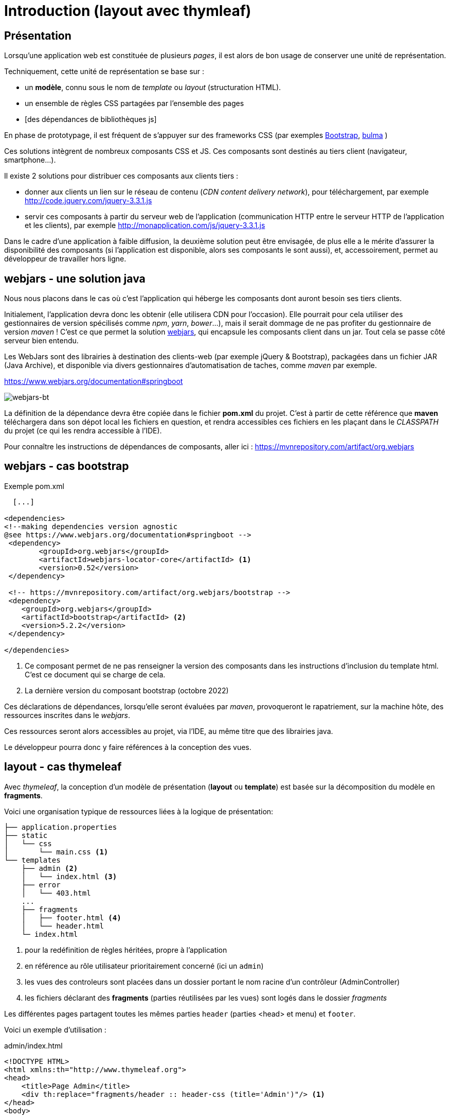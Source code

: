 = Introduction (layout avec thymleaf)

== Présentation
Lorsqu'une application web est constituée de plusieurs _pages_,  il est alors
de bon usage de conserver une unité de représentation.

Techniquement, cette unité de représentation se base sur :

*  un *modèle*, connu sous le nom de _template_ ou _layout_ (structuration HTML).
*  un ensemble de règles CSS partagées par l'ensemble des pages
*  [des dépendances de bibliothèques js]

En phase de prototypage, il est fréquent de s'appuyer sur des frameworks CSS (par exemples https://getbootstrap.com/[Bootstrap], https://bulma.io/[bulma] )

Ces solutions intègrent de nombreux composants CSS et JS. Ces composants sont destinés au tiers client (navigateur, smartphone...).

Il existe 2 solutions pour distribuer ces composants aux clients tiers :

* donner aux clients un lien sur le réseau de contenu (_CDN content delivery network_), pour téléchargement, par exemple http://code.jquery.com/jquery-3.3.1.js
* servir ces composants à partir du serveur web de l'application (communication HTTP entre le serveur HTTP de l'application et les clients), par exemple http://monapplication.com/js/jquery-3.3.1.js

Dans le cadre d'une application à faible diffusion, la deuxième solution peut être envisagée, de plus elle a le mérite d'assurer la disponibilité des composants (si l'application est disponible, alors ses composants le sont aussi), et, accessoirement, permet au développeur de travailler hors ligne.

== webjars - une solution java

Nous nous placons dans le cas où c'est l'application qui héberge les composants dont auront besoin ses tiers clients.

Initialement, l'application devra donc les obtenir (elle utilisera CDN pour l'occasion). Elle pourrait pour cela utiliser des gestionnaires de version spécilisés comme _npm_, _yarn_, _bower_...),
mais il serait dommage de ne pas profiter du gestionnaire de version _maven_ ! C'est ce que permet la solution http://www.webjars.org/[webjars], qui encapsule les composants client dans un jar. Tout cela se passe côté serveur bien entendu.

Les WebJars sont des librairies à destination des clients-web (par exemple jQuery & Bootstrap), packagées dans un fichier JAR (Java Archive), et disponible via divers gestionnaires d'automatisation de taches, comme _maven_ par exemple.

https://www.webjars.org/documentation#springboot


ifdef::backend-pdf[]
image::webjars-bt.png[webjars-bt, 600]
endif::[]

ifndef::backend-pdf[]
image::webjars-bt.png[webjars-bt]
endif::[]


La définition de la dépendance devra être copiée dans le fichier *pom.xml* du projet. C'est à partir de cette référence que *maven* téléchargera dans son dépot local les fichiers en question, et rendra accessibles ces fichiers en les plaçant dans le _CLASSPATH_ du projet (ce qui les rendra accessible à l'IDE).

Pour connaître les instructions de dépendances de composants, aller ici : https://mvnrepository.com/artifact/org.webjars


== webjars - cas bootstrap

.Exemple pom.xml
[source, xml]
----
  [...]

<dependencies>
<!--making dependencies version agnostic
@see https://www.webjars.org/documentation#springboot -->
 <dependency>
        <groupId>org.webjars</groupId>
        <artifactId>webjars-locator-core</artifactId> <1>
        <version>0.52</version>
 </dependency>

 <!-- https://mvnrepository.com/artifact/org.webjars/bootstrap -->
 <dependency>
    <groupId>org.webjars</groupId>
    <artifactId>bootstrap</artifactId> <2>
    <version>5.2.2</version>
 </dependency>

</dependencies>

----

<1> Ce composant permet de ne pas renseigner la version des composants dans les instructions d'inclusion du template html. C'est ce document qui se charge de cela.
<2> La dernière version du composant bootstrap (octobre 2022)

Ces déclarations de dépendances, lorsqu'elle seront évaluées par _maven_, provoqueront le rapatriement, sur la machine hôte, des ressources inscrites dans le _webjars_.

Ces ressources seront alors accessibles au projet, via l'IDE, au même titre que des librairies java.

Le développeur pourra donc y faire références à la conception des vues.

== layout - cas thymeleaf

Avec _thymeleaf_, la conception d'un modèle de présentation (*layout* ou *template*)
est basée sur la décomposition du modèle en *fragments*.

Voici une organisation typique de ressources liées à la logique de présentation:


 ├── application.properties
 ├── static
 │   └── css
 │       └── main.css <1>
 └── templates
     ├── admin <2>
     │   └── index.html <3>
     ├── error
     │   └── 403.html
     ...
     ├── fragments
     │   ├── footer.html <4>
     │   └── header.html
     └─ index.html


<1> pour la redéfinition de règles héritées, propre à l'application
<2> en référence au rôle utilisateur prioritairement concerné (ici un `admin`)
<3> les vues des controleurs sont placées dans un dossier portant le nom racine d'un contrôleur (AdminController)
<4> les fichiers déclarant des *fragments* (parties réutilisées par les vues) sont logés dans le dossier _fragments_

Les différentes pages partagent toutes les mêmes parties `header` (parties <head> et menu) et `footer`.

Voici un exemple d'utilisation :

.admin/index.html
[source, html]
----
<!DOCTYPE HTML>
<html xmlns:th="http://www.thymeleaf.org">
<head>
    <title>Page Admin</title>
    <div th:replace="fragments/header :: header-css (title='Admin')"/> <1>
</head>
<body>

<div th:replace="fragments/header :: header"/> <2>

<div class="container">

     <h1>Admin index</h1>

</div>
<!-- /.container -->

<div th:replace="fragments/footer:: footer"/> <3>

</body>
</html>
----

<1> insertion du fragment _header-css_ (définit dans le fichier _header.html_)
<2> insertion du fragment _header_ (définit dans le fichier _header.html_)
<3> insertion du fragment _footer_ (définit dans le fichier _footer.html_)

Voyons maintenant des exemples de composants _fragment_

.footer.html
[source, html]
----
<html xmlns="http://www.w3.org/1999/xhtml"
      xmlns:th="http://www.thymeleaf.org"
      xmlns:sec="http://www.thymeleaf.org/thymeleaf-extras-springsecurity4">
<head>
</head>
<body>
<div th:fragment="footer"> <1>
  <div class="container">
    <footer>
        &copy; 2022 myapplication.com
    </footer>

    <script type="text/javascript"
            src="/webjars/bootstrap/5.2.2/js/bootstrap.min.js" <2>
            th:src="@{/webjars/bootstrap/js/bootstrap.min.js}"> <3>
    </script>

  </div>
</div>
</body>
</html>
----

<1> Un composant est en fait le body d'une page HTML particulière, comportant une déclaration de fragment.
<2> Ceci est un exemple (la doc thymleaf parle de _prototype_). Sous IntelliJ, pensez à utiliser la complétion automatique (ctrl+ esp) pour l'expression de chemin.
<3> C'est la valeur _src_ qui sera appliquée. Les expressions thymleaf de chemin ou de lien sont encadrées  par `@{ ... }`. On notera que nous ne faisons pas appel à une version particulière du composant car c'est `webjars-locator-core` qui s'en charge.

.header.html
[source, html]
----
<html xmlns:th="http://www.thymeleaf.org">
<head>
   <th:block th:fragment="header-css"> <1>
      <link rel="stylesheet" type="text/css"
        href="/webjars/bootstrap/5.2.2/css/bootstrap.min.css" <2>
        th:href="@{/webjars/bootstrap/css/bootstrap.min.css}" /> <3>

      <link rel="stylesheet" th:href="@{/css/main.css}" <4>
        href="../static/css/main.css" />

      <title th:text="${title ?: 'Default title'}"></title> <5>

   </th:block>
</head>
<body>
<div th:fragment="header"> <6>
    <nav class="navbar navbar-inverse">
        <div class="container">
            <div class="navbar-header">
                <a class="navbar-brand" th:href="@{/}">Spring Boot</a>
            </div>
            <div id="navbar" class="collapse navbar-collapse">
                <ul class="nav navbar-nav">
                    <li class="active"><a th:href="@{/}">Home</a></li>
                </ul>
            </div>
        </div>
    </nav>
</div>

</body>
</html>
----

<1> déclaration d'un fragment nommé _header-css_
<2> prototype de lien bootstrap
<3> expression du lien th:href pour déclaration de l'inclusion
<4> le fichier CSS pour les redéfinitions propres à l'application (ne pas faire référence au dossier `static`)
<5> définition de la valeur de `<title>` avec valeur par défaut (opérateur elvis)
<6> déclaration d'un autre fragment dans le même fichier

== Controleur

Voici un exemple de mise en oeuvre, à minima :

[source, java]
----
 // AdminController

  @GetMapping("/admin")
  public String admin() {
     return "/admin/index";
  }
----

Nous avons ici rangé les vues dans des dossiers
portant le nom du rôle prioritairement concerné, un parti pris.

== Documentation

* Documentation générale :  https://www.thymeleaf.org/doc/tutorials/3.0/usingthymeleaf.html[thymeleaf documenataion]

* Ne pas passer à côté des classes utilitaires : https://www.thymeleaf.org/doc/tutorials/3.0/usingthymeleaf.html#appendix-b-expression-utility-objects[classes utilitaires - avec exemples]

* Différentes façons d'inclure un fragment : http://www.thymeleaf.org/doc/tutorials/3.0/usingthymeleaf.html#including-template-fragments[thymeleaf:insclusion de fragments]
* Paramétrer un fragment : http://www.thymeleaf.org/doc/tutorials/3.0/usingthymeleaf.html#parameterizable-fragment-signatures[fragment paramétré]


== Travaux pratiques

=== Exercice 1
Intégrer bootstrap dans votre application existante, avec le modèle `navbar-static` disponible ici : https://getbootstrap.com/docs/5.2/examples/navbar-static/

image:sbfirst-webjars-bootstrap-nav.png[sbfirst-webjars-bootstrap-nav.png]

=== Exercice 2

TODO
